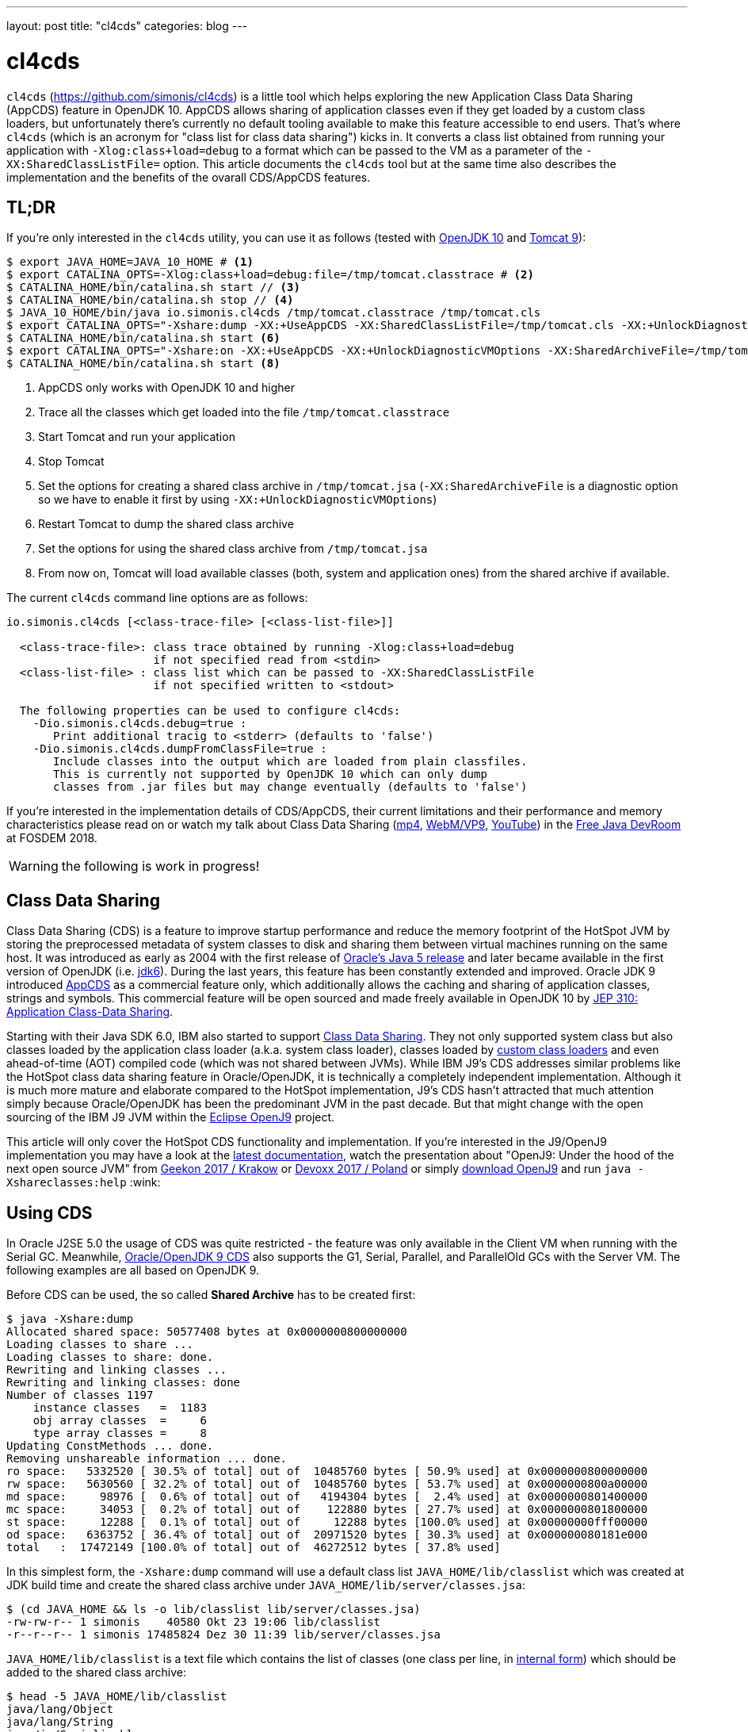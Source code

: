 ---
layout: post
title: "cl4cds"
categories: blog
---

:toc:
:toc-placement!:
:source-highlighter: rouge
:icons: font
:listing-caption: Listing
:xrefstyle: short
:docinfo: shared
:docinfodir: styles/
ifdef::env-github[]
:tip-caption: :bulb:
:note-caption: :information_source:
:important-caption: :heavy_exclamation_mark:
:caution-caption: :fire:
:warning-caption: :warning:
endif::[]

= cl4cds
:page-author: Volker Simonis
:page-modified_date: {docdate}

`cl4cds` (https://github.com/simonis/cl4cds) is a little tool which helps exploring the new Application Class Data Sharing (AppCDS) feature in OpenJDK 10. AppCDS allows sharing of application classes even if they get loaded by a custom class loaders, but unfortunately there's currently no default tooling available to make this feature accessible to end users. That's where `cl4cds` (which is an acronym for "class list for class data sharing") kicks in. It converts a class list obtained from running your application with `-Xlog:class+load=debug` to a format which can be passed to the VM as a parameter of the `-XX:SharedClassListFile=` option. This article documents the `cl4cds` tool but at the same time also describes the implementation and the benefits of the ovarall CDS/AppCDS features.

== TL;DR

If you're only interested in the `cl4cds` utility, you can use it as follows (tested with http://openjdk.java.net/projects/jdk/10/[OpenJDK 10] and https://tomcat.apache.org/download-90.cgi[Tomcat 9]):

[source, console, options="nowrap"]
----
$ export JAVA_HOME=JAVA_10_HOME # <1>
$ export CATALINA_OPTS=-Xlog:class+load=debug:file=/tmp/tomcat.classtrace # <2>
$ CATALINA_HOME/bin/catalina.sh start // <3>
$ CATALINA_HOME/bin/catalina.sh stop // <4>
$ JAVA_10_HOME/bin/java io.simonis.cl4cds /tmp/tomcat.classtrace /tmp/tomcat.cls
$ export CATALINA_OPTS="-Xshare:dump -XX:+UseAppCDS -XX:SharedClassListFile=/tmp/tomcat.cls -XX:+UnlockDiagnosticVMOptions -XX:SharedArchiveFile=/tmp/tomcat.jsa" <5>
$ CATALINA_HOME/bin/catalina.sh start <6>
$ export CATALINA_OPTS="-Xshare:on -XX:+UseAppCDS -XX:+UnlockDiagnosticVMOptions -XX:SharedArchiveFile=/tmp/tomcat.jsa" <7>
$ CATALINA_HOME/bin/catalina.sh start <8>
----
<1> AppCDS only works with OpenJDK 10 and higher
<2> Trace all the classes which get loaded into the file `/tmp/tomcat.classtrace`
<3> Start Tomcat and run your application
<4> Stop Tomcat
<5> Set the options for creating a shared class archive in `/tmp/tomcat.jsa` (`-XX:SharedArchiveFile` is a diagnostic option so we have to enable it first by using `-XX:+UnlockDiagnosticVMOptions`)
<6> Restart Tomcat to dump the shared class archive
<7> Set the options for using the shared class archive from `/tmp/tomcat.jsa`
<8> From now on, Tomcat will load available classes (both, system and application ones) from the shared archive if available.

The current `cl4cds` command line options are as follows:

[source, options="nowrap"]
----
io.simonis.cl4cds [<class-trace-file> [<class-list-file>]]

  <class-trace-file>: class trace obtained by running -Xlog:class+load=debug
                      if not specified read from <stdin>
  <class-list-file> : class list which can be passed to -XX:SharedClassListFile
                      if not specified written to <stdout>

  The following properties can be used to configure cl4cds:
    -Dio.simonis.cl4cds.debug=true :
       Print additional tracig to <stderr> (defaults to 'false')
    -Dio.simonis.cl4cds.dumpFromClassFile=true :
       Include classes into the output which are loaded from plain classfiles.
       This is currently not supported by OpenJDK 10 which can only dump
       classes from .jar files but may change eventually (defaults to 'false')
----

If you're interested in the implementation details of CDS/AppCDS, their current limitations and their performance and memory characteristics please read on
ifdef::env-github[the extended version of this article at https://simonis.github.io/cl4cds]
or watch my talk about Class Data Sharing (https://video.fosdem.org/2018/UD2.208/class_data_sharing.mp4[mp4], https://video.fosdem.org/2018/UD2.208/class_data_sharing.webm[WebM/VP9], https://www.youtube.com/watch?v=erK5r8xpoAQ[YouTube]) in the https://fosdem.org/2018/schedule/event/class_data_sharing[Free Java DevRoom] at FOSDEM 2018.

ifndef::env-github[]

WARNING: the following is work in progress!

toc::[]

== Class Data Sharing

Class Data Sharing (CDS) is a feature to improve startup performance and reduce the memory footprint of the HotSpot JVM by storing the preprocessed metadata of system classes to disk and sharing them between virtual machines running on the same host. It was introduced as early as 2004 with the first release of https://docs.oracle.com/javase/1.5.0/docs/guide/vm/class-data-sharing.html[Oracle's Java 5 release] and later became available in the first version of OpenJDK (i.e. http://hg.openjdk.java.net/jdk6/jdk6[jdk6]). During the last years, this feature has been constantly extended and improved. Oracle JDK 9 introduced https://docs.oracle.com/javase/9/tools/java.htm#JSWOR-GUID-31503FCE-93D0-4175-9B4F-F6A738B2F4C4[AppCDS] as a commercial feature only, which additionally allows the caching and sharing of application classes, strings and symbols. This commercial feature will be open sourced and made freely available in OpenJDK 10 by http://openjdk.java.net/jeps/310[JEP 310: Application Class-Data Sharing].

Starting with their Java SDK 6.0, IBM also started to support https://www.ibm.com/support/knowledgecenter/en/SSYKE2_6.0.0/com.ibm.java.doc.user.lnx.60/user/shc_overview.html[Class Data Sharing]. They not only supported system class but also classes loaded by the application class loader (a.k.a. system class loader), classes loaded by https://www.ibm.com/support/knowledgecenter/SSYKE2_6.0.0/com.ibm.java.doc.user.lnx.60/user/adaptingclassloaders.html?view=kc#adaptingclassloaders[custom class loaders] and even ahead-of-time (AOT) compiled code (which was not shared between JVMs). While IBM J9's CDS addresses similar problems like the HotSpot class data sharing feature in Oracle/OpenJDK, it is technically a completely independent implementation. Although it is much more mature and elaborate compared to the HotSpot implementation, J9's CDS hasn't attracted that much attention simply because Oracle/OpenJDK has been the predominant JVM in the past decade. But that might change with the open sourcing of the IBM J9 JVM within the https://www.eclipse.org/openj9/[Eclipse OpenJ9] project.

This article will only cover the HotSpot CDS functionality and implementation. If you're interested in the J9/OpenJ9 implementation you may have a look at the https://www.ibm.com/support/knowledgecenter/en/SSYKE2_9.0.0/com.ibm.java.multiplatform.90.doc/user/classdatasharing.html[latest documentation], watch the presentation about "OpenJ9: Under the hood of the next open source JVM" from https://www.youtube.com/watch?v=3VporpPlDds[Geekon 2017 / Krakow] or https://www.youtube.com/watch?v=96XoG6xcnys[Devoxx 2017 / Poland] or simply https://adoptopenjdk.net/releases.html?variant=openjdk9-openj9[download OpenJ9] and run `java -Xshareclasses:help` :wink:

== Using CDS

In Oracle J2SE 5.0 the usage of CDS was quite restricted - the feature was only available in the Client VM when running with the Serial GC. Meanwhile, https://docs.oracle.com/javase/9/vm/class-data-sharing.htm#JSJVM-GUID-0260F857-A70E-4399-A1DF-A5766BE33285[Oracle/OpenJDK 9 CDS] also supports the G1, Serial, Parallel, and ParallelOld GCs with the Server VM. The following examples are all based on OpenJDK 9.

Before CDS can be used, the so called *Shared Archive* has to be created first:

[source, console ,options="nowrap"]
----
$ java -Xshare:dump
Allocated shared space: 50577408 bytes at 0x0000000800000000
Loading classes to share ...
Loading classes to share: done.
Rewriting and linking classes ...
Rewriting and linking classes: done
Number of classes 1197
    instance classes   =  1183
    obj array classes  =     6
    type array classes =     8
Updating ConstMethods ... done.
Removing unshareable information ... done.
ro space:   5332520 [ 30.5% of total] out of  10485760 bytes [ 50.9% used] at 0x0000000800000000
rw space:   5630560 [ 32.2% of total] out of  10485760 bytes [ 53.7% used] at 0x0000000800a00000
md space:     98976 [  0.6% of total] out of   4194304 bytes [  2.4% used] at 0x0000000801400000
mc space:     34053 [  0.2% of total] out of    122880 bytes [ 27.7% used] at 0x0000000801800000
st space:     12288 [  0.1% of total] out of     12288 bytes [100.0% used] at 0x00000000fff00000
od space:   6363752 [ 36.4% of total] out of  20971520 bytes [ 30.3% used] at 0x000000080181e000
total   :  17472149 [100.0% of total] out of  46272512 bytes [ 37.8% used]
----

In this simplest form, the `-Xshare:dump` command will use a default class list `JAVA_HOME/lib/classlist` which was created at JDK build time and create the shared class archive under `JAVA_HOME/lib/server/classes.jsa`:

[source, console ,options="nowrap"]
----
$ (cd JAVA_HOME && ls -o lib/classlist lib/server/classes.jsa)
-rw-rw-r-- 1 simonis    40580 Okt 23 19:06 lib/classlist
-r--r--r-- 1 simonis 17485824 Dez 30 11:39 lib/server/classes.jsa
----

`JAVA_HOME/lib/classlist` is a text file which contains the list of classes (one class per line, in https://docs.oracle.com/javase/specs/jvms/se9/html/jvms-4.html#jvms-4.2.1[internal form]) which should be added to the shared class archive:

[source, console ,options="nowrap"]
----
$ head -5 JAVA_HOME/lib/classlist
java/lang/Object
java/lang/String
java/io/Serializable
java/lang/Comparable
java/lang/CharSequence
----

As mentioned before, the `classlist` file is created at JDK build-time (controlled by the `--enable-generate-classlist`/`--disable-generate-classlist` flag which defaults to true on platforms which support CDS) by running a simple Java program called http://hg.openjdk.java.net/jdk/jdk/file/tip/make/jdk/src/classes/build/tools/classlist/HelloClasslist.java[`HelloClasslist`] (see http://hg.openjdk.java.net/jdk/jdk/file/tip/make/GenerateLinkOptData.gmk[GenerateLinkOptData.gmk]) with the `-XX:DumpLoadedClassList=<classlist_file>` option to collect the system classes it uses. Of course, `HelloClasslist` is only a simple approximation for the amount of system classes a typical, small Java application will use.

We can now take a simple `HelloCDS` Java program and run it with `-Xshare:on` to take advantage of the shared class archive:

[source, java]
----
package io.simonis;

public class HelloCDS {
  public static void main(String[] args) {
    System.out.println("Hello CDS");
  }
}
----

`-Xshare:on` instructs to VM to use the shared class from the default location at `JAVA_HOME/lib/server/classes.jsa`. If the archive hasn't been created or is corrupted, the VM will exit with an error:

[source, console ,options="nowrap"]
----
$ rm -f JAVA_HOME/lib/server/classes.jsa
$ java -Xshare:on HelloCDS
An error has occurred while processing the shared archive file.
Specified shared archive not found.
Error occurred during initialization of VM
Unable to use shared archive.
----

We could instead use `-Xshare:auto` which behaves like `-Xshare:on` if the shared archive is available and automatically falls back to `-Xshare:off` if the shared archive can not be found or used. After recreating the archive, our program will run just fine, but how can we verify which classes get really loaded right from the shared class archive?

[source, console ,options="nowrap"]
----
$ java -Xshare:on HelloCDS
Hello CDS
----

Here the class loading log comes in quite handy, because it not only reports which classes are being loaded, but also where they get loaded from in the `source:` section:

[source, console ,options="nowrap"]
----
$ java -Xshare:on -Xlog:class+load io.simonis.HelloCDS
[0.011s][info][class,load] opened: /share/output-jdk9-dev-opt/images/jdk/lib/modules
[0.024s][info][class,load] java.lang.Object source: shared objects file
[0.024s][info][class,load] java.io.Serializable source: shared objects file
[0.024s][info][class,load] java.lang.Comparable source: shared objects file
...
----

In order to check which classes haven't been loaded from the archive, we can grep for all log entries which don't contain the term `shared objects file`:

[source, console ,options="nowrap"]
----
$ java -Xshare:on -Xlog:class+load HelloCDS | grep --invert-match "shared objects file"
[0.014s][info][class,load] opened: /share/output-jdk9-dev-opt/images/jdk/lib/modules
[0,073s][info][class,load] java.util.ImmutableCollections$ListN source: jrt:/java.base
[0,079s][info][class,load] jdk.internal.module.ModuleHashes$Builder source: jrt:/java.base
[0,080s][info][class,load] jdk.internal.module.ModuleHashes$HashSupplier source: jrt:/java.base
[0,080s][info][class,load] jdk.internal.module.SystemModuleFinder$2 source: jrt:/java.base
[0,128s][info][class,load] jdk.internal.loader.URLClassPath$FileLoader source: jrt:/java.base
[0,140s][info][class,load] jdk.internal.loader.URLClassPath$FileLoader$1 source: jrt:/java.base
[0,149s][info][class,load] io.simonis.HelloCDS source: file:/FOSDEM2018/git/examples/bin/
Hello CDS
----

As we can see, there are just a few classes from the base module which still get loaded directly from the java runtime image (i.e. from the `lib/modules` file). Obviously they were not referenced or used by the `HelloClasslist` application which was used to generate the default class list under `JAVA_HOME/lib/classlist`. But we can of course generate a new, individual class list for our `HelloCDS` application, much in the same way the default class list was generated at build time (by using the `-XX:DumpLoadedClassList=<classlist_file>` option). Afterwards we use that class list (by using the `-XX:SharedClassListFile=<classlist_file>`) to generate a new, application specific shared archive. If we do not explicitly specify the location of the new archive file with the `-XX:SharedArchiveFile=<classlist_file>` option (which is a diagnostic option so we need `-XX:+UnlockDiagnosticVMOptions` as well) the default archive at `JAVA_HOME/lib/server/classes.jsa` will be silently overwritten.

[source, console ,options="nowrap"]
----
$ java -XX:DumpLoadedClassList=/tmp/HelloCDS.cls io.simonis.HelloCDS
$ java -XX:SharedClassListFile=/tmp/HelloCDS.cls -XX:+UnlockDiagnosticVMOptions -XX:SharedArchiveFile=/tmp/HelloCDS.jsa -Xshare:dump
Allocated shared space: 50577408 bytes at 0x0000000800000000
Loading classes to share ...
Loading classes to share: done.
Rewriting and linking classes ...
Rewriting and linking classes: done
Number of classes 522 <1>
    instance classes   =   508
    obj array classes  =     6
    type array classes =     8
Updating ConstMethods ... done.
Removing unshareable information ... done.
ro space:   2498200 [ 31.5% of total] out of  10485760 bytes [ 23.8% used] at 0x0000000800000000
rw space:   2500208 [ 31.6% of total] out of  10485760 bytes [ 23.8% used] at 0x0000000800a00000
md space:     68760 [  0.9% of total] out of   4194304 bytes [  1.6% used] at 0x0000000801400000
mc space:     34053 [  0.4% of total] out of    122880 bytes [ 27.7% used] at 0x0000000801800000
st space:      8192 [  0.1% of total] out of      8192 bytes [100.0% used] at 0x00000000fff00000
od space:   2810480 [ 35.5% of total] out of  20971520 bytes [ 13.4% used] at 0x000000080181e000
total   :   7919893 [100.0% of total] out of  46268416 bytes [ 17.1% used]
----
<1> The total number of classes dumped to the shared archive file

As you can see, the new archive contains fewer classes (522 compared to 1197 before). We can use the new archive by passing it to the VM with the `-XX:SharedArchiveFile=<classlist_file>` option:

[source, console ,options="nowrap"]
----
$ java -Xshare:on -Xlog:class+load -XX:+UnlockDiagnosticVMOptions -XX:SharedArchiveFile=/tmp/HelloCDS.jsa io.simonis.HelloCDS | grep --invert-match "shared objects file"
[0.010s][info][class,load] opened: /share/output-jdk9-dev-opt/images/jdk/lib/modules
[0,176s][info][class,load] io.simonis.HelloCDS source: file:/FOSDEM2018/git/examples/bin/
Hello CDS
----

This time all the classes except our application class `io.simonis.HelloCDS` have been loaded from the shared archive!

=== CDS performance benefits

So let's see if CDS makes any difference if it comes to start-up performance by using the `time` utility to measure the elapsed wall clock time (the output below actually shows the average of five runs in a row):

[source, console ,options="nowrap", subs="+macros"]
----
$ time -f "%e sec\n" java -Xshare:off -XX:+UnlockDiagnosticVMOptions -XX:SharedArchiveFile=/tmp/HelloCDS.jsa io.simonis.HelloCDS
Hello CDS
+++<mark>0.162 sec</mark>+++
$ time -f "%e sec\n" java -Xshare:on -XX:+UnlockDiagnosticVMOptions -XX:SharedArchiveFile=/tmp/HelloCDS.jsa io.simonis.HelloCDS
Hello CDS
+++<mark>0.148 sec</mark>+++
----

So it seems like CDS gives us about 9% better performance although we've actually measured the overall execution time here. We can do a little better by measuring the time it needs until our application class gets loaded (again showing the average  of five consecutive runs):

[source, console ,options="nowrap", subs="+macros"]
----
$ time -f "%e sec\n" java -Xshare:off -XX:+UnlockDiagnosticVMOptions -XX:SharedArchiveFile=/tmp/HelloCDS.jsa -Xlog:class+load io.simonis.HelloCDS | grep HelloCDS
[0,164s][info][class,load] io.simonis.HelloCDS source: file:/FOSDEM2018/git/examples/bin/
+++<mark>0.178 sec</mark>+++
$ time -f "%e sec\n" java -Xshare:on -XX:+UnlockDiagnosticVMOptions -XX:SharedArchiveFile=/tmp/HelloCDS.jsa -Xlog:class+load io.simonis.HelloCDS | grep HelloCDS
[0,143s][info][class,load] io.simonis.HelloCDS source: file:/FOSDEM2018/git/examples/bin/
+++<mark>0.160 sec</mark>+++
----

Notice that the overall execution time has slightly increased because of the additional logging but the time until our `HelloCDS` class gets loaded is about 13% faster with CDS compared to the default run without CDS.

=== CDS memory savings

In order to gather some memory consumption statistics, we slightly extend our example program to read a byte from the standard input stream before exiting:

[source, java, options="nowrap", subs="+macros"]
----
package io.simonis;

public class HelloCDS2 {
  public static void main(String[] args) throws java.io.IOException {
    System.out.println("Hello CDS");
    +++<mark>System.in.read();</mark>+++
  }
}
----

Now we can use various utilities to compare the consumed memory, but before that we create a new archive for our program:

[source, console ,options="nowrap"]
----
$ java -XX:DumpLoadedClassList=/tmp/HelloCDS2.cls io.simonis.HelloCDS2 <1>
$ java -XX:SharedClassListFile=/tmp/HelloCDS2.cls -XX:+UnlockDiagnosticVMOptions -XX:SharedArchiveFile=/tmp/HelloCDS2.jsa -Xshare:dump <2>
$ java -Xshare:off -XX:+UnlockDiagnosticVMOptions -XX:SharedArchiveFile=/tmp/HelloCDS2.jsa -Xint io.simonis.HelloCDS2 <3><4>
----
<1> We create the class list of the loaded system classes..
<2> ..and dump them to `/tmp/HelloCDS2.jsa`
<3> We run the first test without CDS (i.e. `-Xshare:off`) ..
<4> ..and in interpreter only mode (i.e. `-Xint`) because the JIT compilers will result in slightly different memory consumptions (because of different Code Cache layouts) due to timing variations.

First we try with the common Linux system tools like `ps`, `top` and `pmap`:

IMPORTANT: In order to get comparable results, we have to switch of _Address Space Layout Randomization_ (ASLR) by executing `sudo sh -c "echo 0 > /proc/sys/kernel/randomize_va_space"`.

[source, console, options="nowrap", subs="+macros"]
----
$ top -n 1 -p `pgrep -f HelloCDS2`
  ...
  PID USER      PR  NI    VIRT    RES    SHR S  %CPU %MEM     TIME+ COMMAND
11772 simonis   20   0 4888828  +++<mark>28032</mark>+++  15172 S   0,0  0,3   0:00.18 java
$ ps -o pid,user,vsize,rss,comm `pgrep -f HelloCDS2`
   PID USER        VSZ   RSS COMMAND
 11772 simonis  4888828 +++<mark>28032</mark>+++ java
$ pmap `pgrep -f HelloCDS2` |  sed -n -e '2p;$p' <1>
          Address    Size   Rss   Pss Shared_Clean Shared_Dirty Private_Clean Private_Dirty Mapping
                  4888832 +++<mark>28484</mark>+++ 25572         2956            0         12376         13152 KB
----
<1> Magical `sed` command which outputs the second and the last line of its input

As we can see, `ps` and `top` agree on the same values for the mapped virtual memory (i.e. 4888828 KB) and the amount of memory which is really committed to RAM (i.e. the so called _Residetn Set Size_ or RSS, 28032 KB). `pmap` reports slightly higher values (see <<ps_vs_pmap, ps man page>>) but is known to provide the most accurate information. Moreover, `pmap` also details the RSS into shared and private memory which will be important for our further investigations. A description of the various values reported can be found in this nice, graphical http://www.software-architect.net/blog/article/date/2015/07/03/cheat-sheet-understanding-the-pmap1-output.html[pmap cheat sheet] or directly from the https://www.kernel.org/doc/Documentation/filesystems/proc.txt[Linux Kernel `proc` file system documentation].

[[ps_vs_pmap]]
[quote, Linux man page, ps(1)]
The SIZE and RSS fields don't count some parts of a process including the page tables, kernel stack, struct thread_info, and struct task_struct.  This is usually at least 20 KiB of memory that is always resident.  SIZE is the virtual size of the process (code+data+stack).

Now we start a second instance of our application to see how the shared memory consumption of the two processes changes:

[source, console, options="nowrap", subs="+macros"]
----
$ java -Xshare:off -XX:+UnlockDiagnosticVMOptions -XX:SharedArchiveFile=/tmp/HelloCDS2.jsa -Xint io.simonis.HelloCDS2
$ pmap `pgrep -f HelloCDS2 | head -1` |  sed -n -e '2p;$p' <1>
         Address    Size   Rss   Pss Shared_Clean Shared_Dirty Private_Clean Private_Dirty Mapping
                 4888832 +++<mark>28484</mark>+++ +++<mark>19396</mark>+++        +++<mark>15304</mark>+++            0            28         13152 KB
$ pmap `pgrep -f HelloCDS2 | tail -1` |  sed -n -e '2p;$p' <2>
         Address    Size   Rss   Pss Shared_Clean Shared_Dirty Private_Clean Private_Dirty Mapping
                 4888832 +++<mark>28484</mark>+++ +++<mark>19396</mark>+++        +++<mark>15304</mark>+++            0             0         13180 KB
----
<1> Get the `pmap` statistics of the first process one more time (assumes that PIDs are assigned incrementally)
<2> Get the `pmap` statistics of the second process (assumes that PIDs are assigned incrementally)

After the second instance has been started, neither the virtual nor the committed memory consumption of the first process has changed. Furthermore the second process has the exact same memory footprint like the first one. However, after the start of the second process, we can observe that the amount of shared memory of process one has increased from `2956 KB` to `15304 KB` which leads to a decrease in the process' _Proportional Set Size_ (PSS) from `25572 KB` down to `19396 KB`.

[quote, www.kernel.org, T H E  /proc   F I L E S Y S T E M]
The "proportional set size" (PSS) of a process is the count of pages it has in memory, where each page is divided by the number of processes sharing it. So if a process has 1000 pages all to itself, and 1000 shared with one other process, its PSS will be 1500. Note that even a page which is part of a MAP_SHARED mapping, but has only a single pte mapped, i.e.  is currently used by only one process, is accounted as private and not as shared.

For the Java VM, the read-only parts of the loaded shared libraries (i.e. `libjvm.so`) can be shared between all the VM instances running at the same time. This explains why, taking together, the two VM's consume less memory (i.e. have a smaller memory footprint) than the simple sum of their single resident set sizes when running alone. Notice that even a single instance has a PSS value which is smaller than the process' RSS value, because it uses commom shared libraries (e.g. `libc.so`) which are already mapped into the memory by other processes.

Now lets see how the situation changes when we use CDS:

[source, console ,options="nowrap", subs="+macros"]
----
$ java -Xshare:on -XX:+UnlockDiagnosticVMOptions -XX:SharedArchiveFile=/tmp/HelloCDS2.jsa -Xint io.simonis.HelloCDS2 <1>
$ pmap `pgrep -f HelloCDS2` | sed -n -e '2p;$p'
         Address    Size   Rss   Pss Shared_Clean Shared_Dirty Private_Clean Private_Dirty Mapping
                 4896596 +++<mark>32888</mark>+++ +++<mark>29991</mark>+++         2928            0         18632         11328 KB
$ java -Xshare:on -XX:+UnlockDiagnosticVMOptions -XX:SharedArchiveFile=/tmp/HelloCDS2.jsa -Xint io.simonis.HelloCDS2 <2>
$ pmap `pgrep -f HelloCDS2 | head -1` |  sed -n -e '2p;$p' <3>
         Address    Size   Rss   Pss Shared_Clean Shared_Dirty Private_Clean Private_Dirty Mapping
                 4896596 +++<mark>32888</mark>+++ +++<mark>20672</mark>+++        21560            0            32         11296 KB <5>
$ pmap `pgrep -f HelloCDS2 | tail -1` |  sed -n -e '2p;$p' <4>
         Address    Size   Rss   Pss Shared_Clean Shared_Dirty Private_Clean Private_Dirty Mapping
                 4896596 +++<mark>32888</mark>+++ +++<mark>20672</mark>+++        21560            0            28         11300 KB <6>
$ kill `pgrep -f HelloCDS2 | tail -1` <7>
$ pmap `pgrep -f HelloCDS2` |  sed -n -e '2p;$p'
         Address    Size   Rss   Pss Shared_Clean Shared_Dirty Private_Clean Private_Dirty Mapping
                 4896596 32888 29991         2928            0         18664         11296 KB <8>
----
<1> Turn on Class Data Sharing (i.e. `-Xshare:on`)
<2> Now start a second instance of `io.simonis.HelloCDS2`
<3> Get the `pmap` statistics of the first process one more time
<4> Get the `pmap` statistics of the second process
<5> The `Size`/`RSS` values are still the same, but the amount of shared memory increases from `2928 KB` to `21560 KB`
<6> The `Size`/`RSS` values of the second process are exactly the same like for the first process
<7> Kill the second process..
<8> ..and run `pmap` on the first process one more time (the amount of shared memory drops back to `2928 KB`)

The first thing we notice is that both, the RSS (32888 vs. 28484 KB) and the PSS (29991 vs. 25572 KB) values are slightly higher compared to the non-CDS case. On the other hand, the PSS value drops more significantly (from 29991 to 20672 vs. from 25572 to 19396) in the CDS case after we start the second VM. The first observation can be explained by looking at the output of the `-Xlog:gc+heap+exit` output which prints some Heap and Metaspace statistics at VM exit:

[source, console ,options="nowrap", subs="+macros"]
----
$ java -Xlog:gc+heap+exit -Xshare:off -XX:+UnlockDiagnosticVMOptions -XX:SharedArchiveFile=/tmp/HelloCDS2.jsa -Xint io.simonis.HelloCDS2
Hello CDS

[735,797s][info][gc,heap,exit] Heap
[735,797s][info][gc,heap,exit]  garbage-first heap   total +++<mark>8192K</mark>+++, used 531K [0x0000000083200000, 0x0000000100000000)
[735,798s][info][gc,heap,exit]   region size 1024K, 1 young (1024K), 0 survivors (0K)
[735,798s][info][gc,heap,exit]  Metaspace       used +++<mark>3550K</mark>+++, capacity 4486K, committed +++<mark>4864K</mark>+++, reserved 1056768K
[735,798s][info][gc,heap,exit]   class space    used +++<mark>312K</mark>+++, capacity 386K, committed +++<mark>512K</mark>+++, reserved 1048576K

$ java -Xlog:gc+heap+exit -Xshare:on  -XX:+UnlockDiagnosticVMOptions -XX:SharedArchiveFile=/tmp/HelloCDS2.jsa -Xint io.simonis.HelloCDS2
Hello CDS

[288,178s][info][gc,heap,exit] Heap
[288,179s][info][gc,heap,exit]  garbage-first heap   total +++<mark>10240K</mark>+++, used 625K [0x0000000083200000, 0x0000000100000000)
[288,179s][info][gc,heap,exit]   region size 1024K, 1 young (1024K), 0 survivors (0K)
[288,179s][info][gc,heap,exit]  Metaspace       used +++<mark>4K</mark>+++, capacity 4486K, committed +++<mark>4864K</mark>+++, reserved 1056768K
[288,179s][info][gc,heap,exit]   class space    used +++<mark>3K</mark>+++, capacity 386K, committed +++<mark>512K</mark>+++, reserved 1048576K
----

We see that the Java heap usage is about 2 MB higher with CDS (10240 vs. 8192K KB). We also see that in the CDS case we only use 4 KB Meta- and 3 KB Classspace (compared to 3550 and 312 KB in the non-CDS case) because with CDS the classes are used directly from the CDS archive. Unfortunately, the VM still commits the exact same, minimal amount of Meta- and Classspace (4864 and 512 KB).

This observation can be confirmed by looking at the output of the `VM.native_memory` diagnostic command which details the various native memory consumers from within the VM if the VM was started with the `-XX:NativeMemoryTracking=summary` option:

----

----

////
Why does a JVM report more committed memory than the linux process resident set size?
https://stackoverflow.com/questions/31173374/why-does-a-jvm-report-more-committed-memory-than-the-linux-process-resident-set

Difference between Resident Set Size (RSS) and Java total committed memory (NMT) for a JVM running in Docker container
https://stackoverflow.com/questions/38597965/difference-between-resident-set-size-rss-and-java-total-committed-memory-nmt

Analyzing java memory usage in a Docker container
http://trustmeiamadeveloper.com/2016/03/18/where-is-my-memory-java/

Decommit unused virtual memory unless overcommit is enabled #255
https://github.com/jemalloc/jemalloc/issues/255

1.6. Add MADV_FREE flag to madvise(2)
https://kernelnewbies.org/Linux_4.5#Add_MADV_FREE_flag_to_madvise.282.29

Volatile ranges and MADV_FREE
https://lwn.net/Articles/590991/

Is it possible to “punch holes” through mmap'ed anonymous memory?
https://stackoverflow.com/questions/21722545/is-it-possible-to-punch-holes-through-mmaped-anonymous-memory

Chapter 3  Page Table Management
https://www.kernel.org/doc/gorman/html/understand/understand006.html

/proc/[pid]/pagemap

https://stackoverflow.com/questions/5748492/is-there-any-api-for-determining-the-physical-address-from-virtual-address-in-li
////


////
simonis@simonis:/tmp$ pmap --read-rc-from=/tmp/pmap.rc `pgrep -f HelloCDS2 | head -1` |  egrep "(Mapping|KB|.jsa)"
12478:   /share/output-jdk-hs-opt/images/jdk/bin/java -Xshare:on -XX:+UnlockDiagnosticVMOptions -XX:SharedArchiveFile=/tmp/HelloCDS2.jsa -Xlog:gc+heap+exit -XX:NativeMemoryTracking=summary -Xint -cp /media/sf_C_DRIVE/Users/D046063/public_html/hotspot/FOSDEM2018/git/examples/bin/ io.simonis.HelloCDS2
         Address    Size   Rss   Pss Shared_Clean Shared_Dirty Private_Clean Private_Dirty Mapping
        ffe00000      28    28    28            0            0            12            16 /tmp/HelloCDS2.jsa
        fff00000     220   220   220            0            0           220             0 /tmp/HelloCDS2.jsa
       800000000       8     8     8            0            0             0             8 /tmp/HelloCDS2.jsa
       800002000    1756  1756  1756            0            0           248          1508 /tmp/HelloCDS2.jsa
       8001b9000    3252  3252  3252            0            0          3252             0 /tmp/HelloCDS2.jsa
       8004e6000       8     8     8            0            0             0             8 /tmp/HelloCDS2.jsa
       8004e8000    2740  2740  2740            0            0          2740             0 /tmp/HelloCDS2.jsa
                 4896596 32888 29991         2928            0         18664         11296 KB
simonis@simonis:/tmp$
simonis@simonis:/tmp$ pmap --read-rc-from=/tmp/pmap.rc `pgrep -f HelloCDS2 | head -1` |  egrep "(Mapping|KB|.jsa)"
12478:   /share/output-jdk-hs-opt/images/jdk/bin/java -Xshare:on -XX:+UnlockDiagnosticVMOptions -XX:SharedArchiveFile=/tmp/HelloCDS2.jsa -Xlog:gc+heap+exit -XX:NativeMemoryTracking=summary -Xint -cp /media/sf_C_DRIVE/Users/D046063/public_html/hotspot/FOSDEM2018/git/examples/bin/ io.simonis.HelloCDS2
         Address    Size   Rss   Pss Shared_Clean Shared_Dirty Private_Clean Private_Dirty Mapping
        ffe00000      28    28    22           12            0             0            16 /tmp/HelloCDS2.jsa
        fff00000     220   220   110          220            0             0             0 /tmp/HelloCDS2.jsa
       800000000       8     8     8            0            0             0             8 /tmp/HelloCDS2.jsa
       800002000    1756  1756  1632          248            0             0          1508 /tmp/HelloCDS2.jsa
       8001b9000    3252  3252  1626         3252            0             0             0 /tmp/HelloCDS2.jsa
       8004e6000       8     8     8            0            0             0             8 /tmp/HelloCDS2.jsa
       8004e8000    2740  2740  1370         2740            0             0             0 /tmp/HelloCDS2.jsa
                 4896596 32888 20672        21560            0            32         11296 KB
simonis@simonis:/tmp$ pmap --read-rc-from=/tmp/pmap.rc `pgrep -f HelloCDS2 | tail -1` |  egrep "(Mapping|KB|.jsa)"
12812:   /share/output-jdk-hs-opt/images/jdk/bin/java -Xshare:on -XX:+UnlockDiagnosticVMOptions -XX:SharedArchiveFile=/tmp/HelloCDS2.jsa -Xlog:gc+heap+exit -XX:NativeMemoryTracking=summary -Xint -cp /media/sf_C_DRIVE/Users/D046063/public_html/hotspot/FOSDEM2018/git/examples/bin/ io.simonis.HelloCDS2
         Address    Size   Rss   Pss Shared_Clean Shared_Dirty Private_Clean Private_Dirty Mapping
        ffe00000      28    28    22           12            0             0            16 /tmp/HelloCDS2.jsa
        fff00000     220   220   110          220            0             0             0 /tmp/HelloCDS2.jsa
       800000000       8     8     8            0            0             0             8 /tmp/HelloCDS2.jsa
       800002000    1756  1756  1632          248            0             0          1508 /tmp/HelloCDS2.jsa
       8001b9000    3252  3252  1626         3252            0             0             0 /tmp/HelloCDS2.jsa
       8004e6000       8     8     8            0            0             0             8 /tmp/HelloCDS2.jsa
       8004e8000    2740  2740  1370         2740            0             0             0 /tmp/HelloCDS2.jsa
                 4896596 32888 20672        21560            0            28         11300 KB
////

////
http://www.software-architect.net/blog/article/date/2015/07/03/cheat-sheet-understanding-the-pmap1-output.html
http://www.software-architect.net/fileadmin/user_upload/blog/pmap.png

https://www.kernel.org/doc/Documentation/filesystems/proc.txt

https://unix.stackexchange.com/questions/33381/getting-information-about-a-process-memory-usage-from-proc-pid-smaps

https://www.kernel.org/doc/Documentation/filesystems/proc.txt
////

////
$ pmap -XX 24843 | head -2
24843:   /share/output-jdk9-dev-opt/images/jdk/bin/java -Xshare:off -XX:+UnlockDiagnosticVMOptions -XX:SharedArchiveFile=/tmp/HelloCDS.jsa -cp bin/ io.simonis.HelloCDS2
         Address Perm   Offset Device   Inode    Size   Rss   Pss Shared_Clean Shared_Dirty Private_Clean Private_Dirty Referenced Anonymous AnonHugePages Swap KernelPageSize MMUPageSize Locked
$ pmap -XX 24843 | tail -1
                                              5226548 33284 30347         2956            0         14340         15988      33284     15984          6144    0            860         860      0 KB
$ pmap -XX 24843 | tail -1
                                              5226548 33284 23203        17244            0            52         15988      33284     15984          6144    0            860         860      0 KB
$ pmap -XX 24843 | tail -1
                                              5226548 33284 20817        17244            0            56         15984      33284     15984          6144    0            860         860      0 KB
$ pmap -XX 24843 | grep libjvm
    7f509fa61000 r-xp 00000000  08:01 2148980   15232 12372  4139        12348            0            24             0      12372         0             0    0              4           4      0       rd ex mr mw me sd  libjvm.so
    7f50a0941000 ---p 00ee0000  08:01 2148980    2048     0     0            0            0             0             0          0         0             0    0              4           4      0             mr mw me sd  libjvm.so
    7f50a0b41000 r--p 00ee0000  08:01 2148980     800   800   800            0            0             0           800        800       800             0    0              4           4      0       rd mr mw me ac sd  libjvm.so
    7f50a0c09000 rw-p 00fa8000  08:01 2148980     216   196   196            0            0             0           196        196       196             0    0              4           4      0    rd wr mr mw me ac sd  libjvm.so



$ pmap -XX 24728 | head -2
24728:   /share/output-jdk9-dev-opt/images/jdk/bin/java -Xshare:on -XX:+UnlockDiagnosticVMOptions -XX:SharedArchiveFile=/tmp/HelloCDS.jsa -cp bin/ io.simonis.HelloCDS2
         Address Perm   Offset Device   Inode    Size   Rss   Pss Shared_Clean Shared_Dirty Private_Clean Private_Dirty Referenced Anonymous AnonHugePages Swap KernelPageSize MMUPageSize Locked
$ pmap -XX 24728 | tail -1
                                              5275940 39540 36581         2980            0         18908         17652      39540     17648          8192    0            920         920      0 KB
$ pmap -XX 24728 | tail -1
                                              5275940 39540 27141        21860            0            28         17652      39540     17648          8192    0            920         920      0 KB
$ pmap -XX 24728 | tail -1
                                              5275940 39540 24049        21860            0            32         17648      39524     17648          8192    0            920         920      0 KB
$ pmap -XX 24728 | grep libjvm
    7f3cbaa72000 r-xp 00000000  08:01 2148980   15232 12432  4179        12432            0             0             0      12432         0             0    0              4           4      0       rd ex mr mw me sd  libjvm.so
    7f3cbb952000 ---p 00ee0000  08:01 2148980    2048     0     0            0            0             0             0          0         0             0    0              4           4      0             mr mw me sd  libjvm.so
    7f3cbbb52000 r--p 00ee0000  08:01 2148980     800   800   800            0            0             0           800        796       800             0    0              4           4      0       rd mr mw me ac sd  libjvm.so
    7f3cbbc1a000 rw-p 00fa8000  08:01 2148980     216   196   196            0            0             0           196        188       196             0    0              4           4      0    rd wr mr mw me ac sd  libjvm.so
$ pmap -XX 24728 | grep HelloCDS.jsa
24728:   /share/output-jdk9-dev-opt/images/jdk/bin/java -Xshare:on -XX:+UnlockDiagnosticVMOptions -XX:SharedArchiveFile=/tmp/HelloCDS.jsa -cp bin/ io.simonis.HelloCDS2
        fff00000 rw-p 004e0000  08:01   64453       8     8     2            8            0             0             0          8         0             0    0              4           4      0    rd wr mr mw me ac sd  HelloCDS.jsa
       800000000 r--p 00001000  08:01   64453    2440  2440   813         2440            0             0             0       2440         0             0    0              4           4      0          rd mr mw me sd  HelloCDS.jsa
       800a00000 rw-p 00263000  08:01   64453    2444  2444  2369          112            0             0          2332       2432      2332             0    0              4           4      0    rd wr mr mw me ac sd  HelloCDS.jsa
       801400000 rwxp 004c6000  08:01   64453      68    68    27           60            0             0             8         68         8             0    0              4           4      0 rd wr ex mr mw me ac sd  HelloCDS.jsa
       801800000 r-xp 004d7000  08:01   64453      36    36    11           36            0             0             0         36         0             0    0              4           4      0       rd ex mr mw me sd  HelloCDS.jsa
       80181e000 r--p 004e2000  08:01   64453    2748  2748   915         2748            0             0             0       2748         0             0    0              4           4      0          rd mr mw me sd  HelloCDS.jsa


-XX:InitialBootClassLoaderMetaspaceSize=30K  vs. -XX:InitialBootassLoaderMetaspaceSize=4M

 /share/output-jdk9-dev-opt/images/jdk/bin/jcmd `pgrep -f HelloCDS` VM.native_memory
pmap -XX `pgrep -f HelloCDS` | sed -n -e '2p;$p'

jcmd 7685 GC.class_stats InstBytes,KlassBytes,Bytecodes

-Xlog:heap* -Xlog:cds* -XX:NativeMemoryTracking=summary

pmap  --create-rc-to=/tmp/pmap.rc
[edit /tmp/pmap.rc and uncomment only the columns you want to see]
pmap --read-rc-from=/tmp/pmap.rc `pgrep -f HelloCDS2`

////

////
Tomcat:

more reproducible, faster startup-times: -Djava.security.egd=file:/dev/./urandom
////

=== CDS summary

Finally, it should be mentioned that the each of the various `-Xshare` options there exists a corresponding extended `-XX:` option as indicated in the following table:

[stripes=even]
|===
| Short Form | Long Form

| `-Xshare:dump` | `-XX:+DumpSharedSpaces` (implies `-Xint`)

| `-Xshare:on` | `-XX:+UseSharedSpaces` `-XX:+RequireSharedSpaces`

| `-Xshare:auto` | `-XX:+UseSharedSpaces` `-XX:-RequireSharedSpaces`

| `-Xshare:off` | `-XX:-UseSharedSpaces` `-XX:-RequireSharedSpaces`
|===

endif::[]

[colophon]
==== Colophon

Rendered with AsciiDoctor {asciidoctor-version} and Jekyll {jekyll-version}

////
/* Shared spaces */                                                       \
                                                                            \
  product(bool, UseSharedSpaces, true,                                      \
          "Use shared spaces for metadata")                                 \
                                                                            \
  product(bool, VerifySharedSpaces, false,                                  \
          "Verify shared spaces (false for default archive, true for "      \
          "archive specified by -XX:SharedArchiveFile)")                    \
                                                                            \
  product(bool, RequireSharedSpaces, false,                                 \
          "Require shared spaces for metadata")                             \
                                                                            \
  product(bool, DumpSharedSpaces, false,                                    \
          "Special mode: JVM reads a class list, loads classes, builds "    \
          "shared spaces, and dumps the shared spaces to a file to be "     \
          "used in future JVM runs")                                        \
                                                                            \
  product(bool, PrintSharedArchiveAndExit, false,                           \
          "Print shared archive file contents")                             \
                                                                            \
  product(bool, PrintSharedDictionary, false,                               \
          "If PrintSharedArchiveAndExit is true, also print the shared "    \
          "dictionary")                                                     \
                                                                            \
  product(size_t, SharedBaseAddress, LP64_ONLY(32*G)                        \
          NOT_LP64(LINUX_ONLY(2*G) NOT_LINUX(0)),                           \
          "Address to allocate shared memory region for class data")        \
          range(0, SIZE_MAX)                                                \
                                                                            \
  product(bool, UseAppCDS, false,                                           \
          "Enable Application Class Data Sharing when using shared spaces") \
          writeable(CommandLineOnly)                                        \
                                                                            \
  product(ccstr, SharedArchiveConfigFile, NULL,                             \
          "Data to add to the CDS archive file")                            \
                                                                            \
  product(uintx, SharedSymbolTableBucketSize, 4,                            \
          "Average number of symbols per bucket in shared table")           \
          range(2, 246)                                                     \
                                                                            \
  diagnostic(bool, IgnoreUnverifiableClassesDuringDump, true,              \
          "Do not quit -Xshare:dump even if we encounter unverifiable "     \
          "classes. Just exclude them from the shared dictionary.")         \
                                                                            \

  product(ccstr, DumpLoadedClassList, NULL,                                 \
          "Dump the names all loaded classes, that could be stored into "   \
          "the CDS archive, in the specified file")                         \
                                                                            \
  product(ccstr, SharedClassListFile, NULL,                                 \
          "Override the default CDS class list")                            \
                                                                            \
  diagnostic(ccstr, SharedArchiveFile, NULL,                                \
          "Override the default location of the CDS archive file")          \
                                                                            \
  product(ccstr, ExtraSharedClassListFile, NULL,                            \
          "Extra classlist for building the CDS archive file")              \


Summary: Obsoleted SharedReadOnlySize, SharedMiscCodeSize, SharedMiscDataSize and SharedReadWriteSize


-XX:+PrintSharedSpaces === -Xlog:cds=info. The WizardMode and Verbose statements correspond to "trace"
Additionally, the tag combinations "cds+hashtables", "cds+verification", and "cds+vtables=debug"


ConstantPool*p ==>[ _vptr    ] =======> [ vtable slot 0 ]
                   [ field #0 ]          [ vtable slot 1 ]
                   [ field #1 ]          [ vtable slot 2 ]
                   [ field #2 ]          [ vtable slot 3 ]
                   [ ....     ]          [ vtable slot 4]
                                         [ vtable slot 5 ]
                                         [ ...           ]

RFR[S] 8005165 Platform-independent C++ vtables for CDS
http://mail.openjdk.java.net/pipermail/hotspot-dev/2017-March/thread.html#26063
////

////
<!--  LocalWords:  CDS startup HotSpot JVM preprocessed metadata jdk
 -->
<!--  LocalWords:  OpenJDK SDK adaptingclassloaders AOT JVMs OpenJ VM
 -->
<!--  LocalWords:  Geekon Devoxx Xshareclasses AppCDS JEP JSWOR GUID
 -->
<!--  LocalWords:  FCE GC JSJVM DF ParallelOld GCs Xshare unshareable
 -->
<!--  LocalWords:  ConstMethods ro rw md mc fff od cd classlist Okt
 -->
<!--  LocalWords:  simonis Dez HelloClasslist GenerateLinkOptData gmk
 -->
<!--  LocalWords:  DumpLoadedClassList HelloCDS io args Xlog runtime
 -->
<!--  LocalWords:  SharedClassListFile SharedArchiveFile cp Xint
 -->
<!--  LocalWords:  UnlockDiagnosticVMOptions DumpSharedSpaces
 -->
<!--  LocalWords:  UseSharedSpaces RequireSharedSpaces
 -->
////
